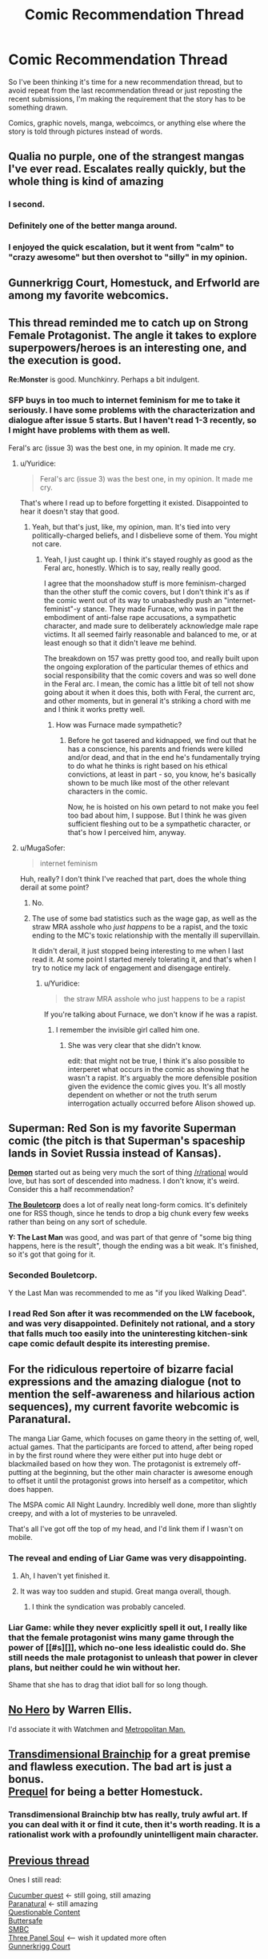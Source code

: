 #+TITLE: Comic Recommendation Thread

* Comic Recommendation Thread
:PROPERTIES:
:Author: xamueljones
:Score: 10
:DateUnix: 1445774241.0
:DateShort: 2015-Oct-25
:END:
So I've been thinking it's time for a new recommendation thread, but to avoid repeat from the last recommendation thread or just reposting the recent submissions, I'm making the requirement that the story has to be something drawn.

Comics, graphic novels, manga, webcoimcs, or anything else where the story is told through pictures instead of words.


** Qualia no purple, one of the strangest mangas I've ever read. Escalates really quickly, but the whole thing is kind of amazing
:PROPERTIES:
:Author: __2BR02B__
:Score: 8
:DateUnix: 1445780579.0
:DateShort: 2015-Oct-25
:END:

*** I second.
:PROPERTIES:
:Author: EliezerYudkowsky
:Score: 5
:DateUnix: 1446111308.0
:DateShort: 2015-Oct-29
:END:


*** Definitely one of the better manga around.
:PROPERTIES:
:Author: Yuridice
:Score: 2
:DateUnix: 1445808084.0
:DateShort: 2015-Oct-26
:END:


*** I enjoyed the quick escalation, but it went from "calm" to "crazy awesome" but then overshot to "silly" in my opinion.
:PROPERTIES:
:Author: ancientcampus
:Score: 2
:DateUnix: 1446307192.0
:DateShort: 2015-Oct-31
:END:


** Gunnerkrigg Court, Homestuck, and Erfworld are among my favorite webcomics.
:PROPERTIES:
:Author: Cariyaga
:Score: 8
:DateUnix: 1445808797.0
:DateShort: 2015-Oct-26
:END:


** This thread reminded me to catch up on *Strong Female Protagonist*. The angle it takes to explore superpowers/heroes is an interesting one, and the execution is good.

*Re:Monster* is good. Munchkinry. Perhaps a bit indulgent.
:PROPERTIES:
:Author: Yuridice
:Score: 8
:DateUnix: 1445809419.0
:DateShort: 2015-Oct-26
:END:

*** SFP buys in too much to internet feminism for me to take it seriously. I have some problems with the characterization and dialogue after issue 5 starts. But I haven't read 1-3 recently, so I might have problems with them as well.

Feral's arc (issue 3) was the best one, in my opinion. It made me cry.
:PROPERTIES:
:Author: Transfuturist
:Score: 0
:DateUnix: 1445809755.0
:DateShort: 2015-Oct-26
:END:

**** u/Yuridice:
#+begin_quote
  Feral's arc (issue 3) was the best one, in my opinion. It made me cry.
#+end_quote

That's where I read up to before forgetting it existed. Disappointed to hear it doesn't stay that good.
:PROPERTIES:
:Author: Yuridice
:Score: 2
:DateUnix: 1445810826.0
:DateShort: 2015-Oct-26
:END:

***** Yeah, but that's just, like, my opinion, man. It's tied into very politically-charged beliefs, and I disbelieve some of them. You might not care.
:PROPERTIES:
:Author: Transfuturist
:Score: 4
:DateUnix: 1445814384.0
:DateShort: 2015-Oct-26
:END:

****** Yeah, I just caught up. I think it's stayed roughly as good as the Feral arc, honestly. Which is to say, really really good.

I agree that the moonshadow stuff is more feminism-charged than the other stuff the comic covers, but I don't think it's as if the comic went out of its way to unabashedly push an "internet-feminist"-y stance. They made Furnace, who was in part the embodiment of anti-false rape accusations, a sympathetic character, and made sure to deliberately acknowledge male rape victims. It all seemed fairly reasonable and balanced to me, or at least enough so that it didn't leave me behind.

The breakdown on 157 was pretty good too, and really built upon the ongoing exploration of the particular themes of ethics and social responsibility that the comic covers and was so well done in the Feral arc. I mean, the comic has a little bit of tell not show going about it when it does this, both with Feral, the current arc, and other moments, but in general it's striking a chord with me and I think it works pretty well.
:PROPERTIES:
:Author: Yuridice
:Score: 6
:DateUnix: 1445817037.0
:DateShort: 2015-Oct-26
:END:

******* How was Furnace made sympathetic?
:PROPERTIES:
:Author: Transfuturist
:Score: 1
:DateUnix: 1445818693.0
:DateShort: 2015-Oct-26
:END:

******** Before he got tasered and kidnapped, we find out that he has a conscience, his parents and friends were killed and/or dead, and that in the end he's fundamentally trying to do what he thinks is right based on his ethical convictions, at least in part - so, you know, he's basically shown to be much like most of the other relevant characters in the comic.

Now, he is hoisted on his own petard to not make you feel too bad about him, I suppose. But I think he was given sufficient fleshing out to be a sympathetic character, or that's how I perceived him, anyway.
:PROPERTIES:
:Author: Yuridice
:Score: 5
:DateUnix: 1445819743.0
:DateShort: 2015-Oct-26
:END:


**** u/MugaSofer:
#+begin_quote
  internet feminism
#+end_quote

Huh, really? I don't think I've reached that part, does the whole thing derail at some point?
:PROPERTIES:
:Author: MugaSofer
:Score: 1
:DateUnix: 1445811552.0
:DateShort: 2015-Oct-26
:END:

***** No.
:PROPERTIES:
:Score: 3
:DateUnix: 1445811713.0
:DateShort: 2015-Oct-26
:END:


***** The use of some bad statistics such as the wage gap, as well as the straw MRA asshole who /just happens/ to be a rapist, and the toxic ending to the MC's toxic relationship with the mentally ill supervillain.

It didn't derail, it just stopped being interesting to me when I last read it. At some point I started merely tolerating it, and that's when I try to notice my lack of engagement and disengage entirely.
:PROPERTIES:
:Author: Transfuturist
:Score: 1
:DateUnix: 1445814234.0
:DateShort: 2015-Oct-26
:END:

****** u/Yuridice:
#+begin_quote
  the straw MRA asshole who just happens to be a rapist
#+end_quote

If you're talking about Furnace, we don't know if he was a rapist.
:PROPERTIES:
:Author: Yuridice
:Score: 3
:DateUnix: 1445817653.0
:DateShort: 2015-Oct-26
:END:

******* I remember the invisible girl called him one.
:PROPERTIES:
:Author: Transfuturist
:Score: 0
:DateUnix: 1445818632.0
:DateShort: 2015-Oct-26
:END:

******** She was very clear that she didn't know.

edit: that might not be true, I think it's also possible to interperet what occurs in the comic as showing that he wasn't a rapist. It's arguably the more defensible position given the evidence the comic gives you. It's all mostly dependent on whether or not the truth serum interrogation actually occurred before Alison showed up.
:PROPERTIES:
:Author: Yuridice
:Score: 5
:DateUnix: 1445818758.0
:DateShort: 2015-Oct-26
:END:


** *Superman: Red Son* is my favorite Superman comic (the pitch is that Superman's spaceship lands in Soviet Russia instead of Kansas).

*[[http://www.shigabooks.com/?page=001][Demon]]* started out as being very much the sort of thing [[/r/rational]] would love, but has sort of descended into madness. I don't know, it's weird. Consider this a half recommendation?

*[[http://english.bouletcorp.com/][The Bouletcorp]]* does a lot of really neat long-form comics. It's definitely one for RSS though, since he tends to drop a big chunk every few weeks rather than being on any sort of schedule.

*Y: The Last Man* was good, and was part of that genre of "some big thing happens, here is the result", though the ending was a bit weak. It's finished, so it's got that going for it.
:PROPERTIES:
:Author: alexanderwales
:Score: 7
:DateUnix: 1445818692.0
:DateShort: 2015-Oct-26
:END:

*** Seconded Bouletcorp.

Y the Last Man was recommended to me as "if you liked Walking Dead".
:PROPERTIES:
:Author: ancientcampus
:Score: 1
:DateUnix: 1446307218.0
:DateShort: 2015-Oct-31
:END:


*** I read Red Son after it was recommended on the LW facebook, and was very disappointed. Definitely not rational, and a story that falls much too easily into the uninteresting kitchen-sink cape comic default despite its interesting premise.
:PROPERTIES:
:Author: Roxolan
:Score: 1
:DateUnix: 1447850261.0
:DateShort: 2015-Nov-18
:END:


** For the ridiculous repertoire of bizarre facial expressions and the amazing dialogue (not to mention the self-awareness and hilarious action sequences), my current favorite webcomic is Paranatural.

The manga Liar Game, which focuses on game theory in the setting of, well, actual games. That the participants are forced to attend, after being roped in by the first round where they were either put into huge debt or blackmailed based on how they won. The protagonist is extremely off-putting at the beginning, but the other main character is awesome enough to offset it until the protagonist grows into herself as a competitor, which does happen.

The MSPA comic All Night Laundry. Incredibly well done, more than slightly creepy, and with a lot of mysteries to be unraveled.

That's all I've got off the top of my head, and I'd link them if I wasn't on mobile.
:PROPERTIES:
:Author: brandalizing
:Score: 3
:DateUnix: 1445777209.0
:DateShort: 2015-Oct-25
:END:

*** The reveal and ending of Liar Game was very disappointing.
:PROPERTIES:
:Author: Transfuturist
:Score: 4
:DateUnix: 1445809615.0
:DateShort: 2015-Oct-26
:END:

**** Ah, I haven't yet finished it.
:PROPERTIES:
:Author: brandalizing
:Score: 1
:DateUnix: 1445859110.0
:DateShort: 2015-Oct-26
:END:


**** It was way too sudden and stupid. Great manga overall, though.
:PROPERTIES:
:Author: Hollow_Soldier_Armor
:Score: 1
:DateUnix: 1445954916.0
:DateShort: 2015-Oct-27
:END:

***** I think the syndication was probably canceled.
:PROPERTIES:
:Author: Transfuturist
:Score: 2
:DateUnix: 1445963875.0
:DateShort: 2015-Oct-27
:END:


*** Liar Game: while they never explicitly spell it out, I really like that the female protagonist wins many game through the power of [[#s][]], which no-one less idealistic could do. She still needs the male protagonist to unleash that power in clever plans, but neither could he win without her.

Shame that she has to drag that idiot ball for so long though.
:PROPERTIES:
:Author: Roxolan
:Score: 2
:DateUnix: 1447850939.0
:DateShort: 2015-Nov-18
:END:


** [[https://www.reddit.com/r/rational/comments/3dyrbj/dc_no_hero_by_warren_ellis/][No Hero]] by Warren Ellis.

I'd associate it with Watchmen and [[https://www.fanfiction.net/s/10360716/1/The-Metropolitan-Man][Metropolitan Man.]]
:PROPERTIES:
:Author: OutOfNiceUsernames
:Score: 3
:DateUnix: 1445811409.0
:DateShort: 2015-Oct-26
:END:


** [[http://brainchip.thecomicseries.com/comics/first/][Transdimensional Brainchip]] for a great premise and flawless execution. The bad art is just a bonus.\\
[[http://www.prequeladventure.com/2011/03/prequel-begin/][Prequel]] for being a better Homestuck.
:PROPERTIES:
:Author: mns2
:Score: 3
:DateUnix: 1445834523.0
:DateShort: 2015-Oct-26
:END:

*** Transdimensional Brainchip btw has really, truly awful art. If you can deal with it or find it cute, then it's worth reading. It is a rationalist work with a profoundly unintelligent main character.
:PROPERTIES:
:Author: blazinghand
:Score: 2
:DateUnix: 1445838128.0
:DateShort: 2015-Oct-26
:END:


** [[https://www.reddit.com/r/rational/comments/34czem/recommending_comics/][Previous thread]]

Ones I still read:

[[http://cucumber.gigidigi.com/][Cucumber quest]] <- still going, still amazing\\
[[http://www.paranatural.net/][Paranatural]] <- still amazing\\
[[http://questionablecontent.net][Questionable Content]]\\
[[http://buttersafe.com][Buttersafe]]\\
[[http://www.smbc-comics.com/][SMBC]]\\
[[http://threepanelsoul.com/][Three Panel Soul]] <-- wish it updated more often\\
[[http://gunnerkrigg.com][Gunnerkrigg Court]]
:PROPERTIES:
:Author: Anderkent
:Score: 2
:DateUnix: 1446082485.0
:DateShort: 2015-Oct-29
:END:


** Imma let you all finish but [[http://www.mymangaonline.com/read-online/Wakusei-no-Samidare-001][Lucifer and the Biscuit Hammer]] is the... I don't even know what.
:PROPERTIES:
:Author: EliezerYudkowsky
:Score: 2
:DateUnix: 1446111548.0
:DateShort: 2015-Oct-29
:END:


** [[http://www.undefined.net/1/0/?strip=1][1/0 by Tailsteak]]

No idea how rational it is, but has some very good moments and is severely underrated.
:PROPERTIES:
:Author: TBestIG
:Score: 2
:DateUnix: 1446256503.0
:DateShort: 2015-Oct-31
:END:


** I'll tentatively put out "El Goonish Shive", if "one of the male protagonists has the power to turn into a girl" isn't a put-off for you. [[http://www.egscomics.com/index.php?id=1061]["Bringing Silly Back"]] is a decent place to start. Kind of like Sluggy Freelance, in the genre of "bunch of normal characters who gradually through the story acquire superpowers form different sources". Unlike Sluggy, the plot is a little more tightly bound together.

[[http://grrlpowercomic.com/]["Grrl Power"]] is a superhero comic that is very self-aware of the superhero genre, but not to the point of parody. Character driven, not combat driven. Very funny. Not particularly dramatic, but learning the universe, characters, and settling in is plenty interesting to keep me reading. Humor gets an "A", clever use of powers gets a "B+". Characters are smart, but the author hasn't tried to break the universe yet.
:PROPERTIES:
:Author: ancientcampus
:Score: 2
:DateUnix: 1446307101.0
:DateShort: 2015-Oct-31
:END:


** I will never stop recommending [[http://freefall.purrsia.com/]] it starts a bit slow, but ends up with a plot revolving around a colony's robot production facilities being forced to use a sentient AI design.
:PROPERTIES:
:Author: paladinneph
:Score: 2
:DateUnix: 1446388547.0
:DateShort: 2015-Nov-01
:END:


** Not particularly rational, but... the One Punch Man manga has an entertaining story with a fantastically funny premise and characters. I recommend the more recent version with refined art over the terrible webcomic art the story was originally told with. Yusuke Murata's art is amazingly high quality; it's gorgeous, the manga would be worth recommending on the strength of the art alone.
:PROPERTIES:
:Author: Escapement
:Score: 2
:DateUnix: 1445784555.0
:DateShort: 2015-Oct-25
:END:


** [[http://tvtropes.org/pmwiki/pmwiki.php/Webcomic/SluggyFreelance][Sluggy Freelance]] is the best comic on the web in my opinion. Very good art (a bit rough for a while in the start, but gets better fast) perfect mix of sci-fi, fantasy, comedy, and drama. It's also super old, more than 15 years (it was one of the first webcomics), and huge (daily updates for much of its run, currently updating 5 days a week). Which means a huge archive which I think is awesome.

Has slowly shifted from comedy (From "The Slug Files": [[http://www.sluggy.com/comics/archives/daily/980320]["Muldy! Watch out for that raccoon!" SWERVE! "Look out! Baby Duck!" SWERVE! "Look out! The only man who knows the truth behind the conspiracy!" WHAM! SPLAT! "Doesn't that just figure."]]) to high drama -- check out the 4U City [[http://sluggy.com/comics/archives/daily/100322][Green]], [[http://sluggy.com/comics/archives/daily/100510][Blue]], and [[http://sluggy.com/comics/archives/daily/110214][Red]] arcs and their [[http://sluggy.com/comics/archives/weekly/090803][setup]] for a great tense and well written sci-fi thriller in a setting almost reminiscent of the game Paranoia, but IMO done better.

Second best comic on the web is [[http://tvtropes.org/pmwiki/pmwiki.php/Webcomic/GunnerkriggCourt][Gunnerkregg Court]]. Really cool art and great writing.

Third best comic on the web is Schlock Mercenary. Nifty sci-fi with some cool rationalist elements, but sometimes a bit slow moving for my tastes. The author also does cool book and movie reviews.
:PROPERTIES:
:Author: OrzBrain
:Score: 1
:DateUnix: 1446002517.0
:DateShort: 2015-Oct-28
:END:

*** I have fond memories of Sluggy, and I know I'll binge the archive again one of these days, as some of the recent stuff looked pretty good. That said, it definitely has it's good arcs and lousy arcs.
:PROPERTIES:
:Author: ancientcampus
:Score: 2
:DateUnix: 1446306669.0
:DateShort: 2015-Oct-31
:END:


*** Do you know if there's any way to get pdfs of Sluggy Freelance or some other offline copy for my own personal use? I love the series too and because it's so long, I always want to be able to have a personal copy to read offline when on a long trip with no Internet connection.
:PROPERTIES:
:Author: xamueljones
:Score: 1
:DateUnix: 1446053024.0
:DateShort: 2015-Oct-28
:END:

**** I know that feeling! A few years ago I once copied a large part of the archive onto my computer when I was going somewhere with no net connection for months.

I don't think there's any PDF's. Maybe someone can convince the author to get some together and sell em (using the bonus stories he includes in the print books as a selling point)? I know he's not great at monetizing and relies a lot on donations.
:PROPERTIES:
:Author: OrzBrain
:Score: 1
:DateUnix: 1446053508.0
:DateShort: 2015-Oct-28
:END:
